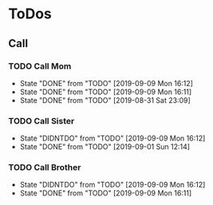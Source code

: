 
* ToDos
** Call
*** TODO Call Mom
    SCHEDULED: <2019-09-12 Thu +4d>
    :PROPERTIES:
    :LAST_REPEAT: [2019-09-09 Mon 16:12]
    :END:
    - State "DONE"       from "TODO"       [2019-09-09 Mon 16:12]
    - State "DONE"       from "TODO"       [2019-09-09 Mon 16:11]
    - State "DONE"       from "TODO"       [2019-08-31 Sat 23:09]
*** TODO Call Sister
    SCHEDULED: <2019-09-15 Sun +1w>
    :PROPERTIES:
    :LAST_REPEAT: [2019-09-09 Mon 16:12]
    :END:
    - State "DIDNTDO"    from "TODO"       [2019-09-09 Mon 16:12]
    - State "DONE"       from "TODO"       [2019-09-01 Sun 12:14]
*** TODO Call Brother
    SCHEDULED: <2019-09-14 Sat +6d>
    :PROPERTIES:
    :LAST_REPEAT: [2019-09-09 Mon 16:12]
    :END:
    - State "DIDNTDO"    from "TODO"       [2019-09-09 Mon 16:12]
    - State "DONE"       from "TODO"       [2019-09-09 Mon 16:11]
